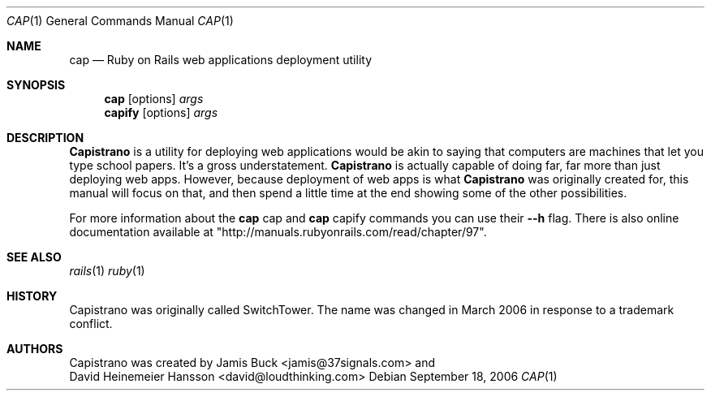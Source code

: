 .Dd September 18, 2006
.Dt CAP 1
.Os
.Sh NAME
.Nm cap 
.Nd Ruby on Rails web applications deployment utility 
.Sh SYNOPSIS
.Nm cap 
.Op options
.Ar args 
.Nm capify 
.Op options
.Ar args 
.Sh DESCRIPTION
.Nm Capistrano 
is a utility for deploying web applications would be akin to saying that computers are machines that let you type school papers. It's a gross understatement. 
.Nm Capistrano 
is actually capable of doing far, far more than just deploying web apps. However, because deployment of web apps is what 
.Nm Capistrano 
was originally created for, this manual will focus on that, and then spend a little time at the end showing some of the other possibilities.
.Pp
For more information about the
.Nm
cap
and
.Nm
capify
commands you can use their
.Fl -h
flag. There is also online documentation available at "http://manuals.rubyonrails.com/read/chapter/97".
.Sh SEE ALSO
.Xr rails 1
.Xr ruby 1
.Sh HISTORY
Capistrano was originally called SwitchTower. The name was changed in March 2006 in response to a trademark conflict.
.Sh AUTHORS
Capistrano was created by
.An Jamis Buck Aq jamis@37signals.com
and
.An David Heinemeier Hansson Aq david@loudthinking.com
.
